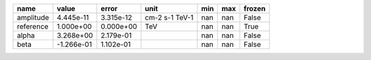 ========= ========== ========= ============== === === ======
     name      value     error           unit min max frozen
========= ========== ========= ============== === === ======
amplitude  4.445e-11 3.315e-12 cm-2 s-1 TeV-1 nan nan  False
reference  1.000e+00 0.000e+00            TeV nan nan   True
    alpha  3.268e+00 2.179e-01                nan nan  False
     beta -1.266e-01 1.102e-01                nan nan  False
========= ========== ========= ============== === === ======
